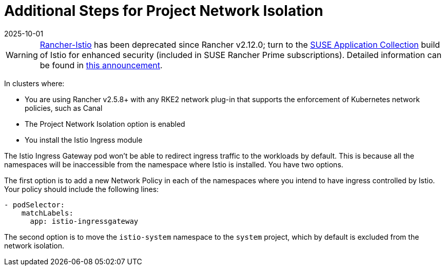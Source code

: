 = Additional Steps for Project Network Isolation
:page-languages: [en, zh]
:revdate: 2025-10-01
:page-revdate: {revdate}

[WARNING]
====
https://github.com/rancher/charts/tree/release-v2.11/charts/rancher-istio[Rancher-Istio] has been deprecated since Rancher v2.12.0; turn to the https://apps.rancher.io[SUSE Application Collection] build of Istio for enhanced security (included in SUSE Rancher Prime subscriptions).
Detailed information can be found in https://forums.suse.com/t/deprecation-of-rancher-istio/45043[this announcement].
====

In clusters where:

* You are using Rancher v2.5.8+ with any RKE2 network plug-in that supports the enforcement of Kubernetes network policies, such as Canal
* The Project Network Isolation option is enabled
* You install the Istio Ingress module

The Istio Ingress Gateway pod won't be able to redirect ingress traffic to the workloads by default. This is because all the namespaces will be inaccessible from the namespace where Istio is installed. You have two options.

The first option is to add a new Network Policy in each of the namespaces where you intend to have ingress controlled by Istio. Your policy should include the following lines:

----
- podSelector:
    matchLabels:
      app: istio-ingressgateway
----

The second option is to move the `istio-system` namespace to the `system` project, which by default is excluded from the network isolation.
